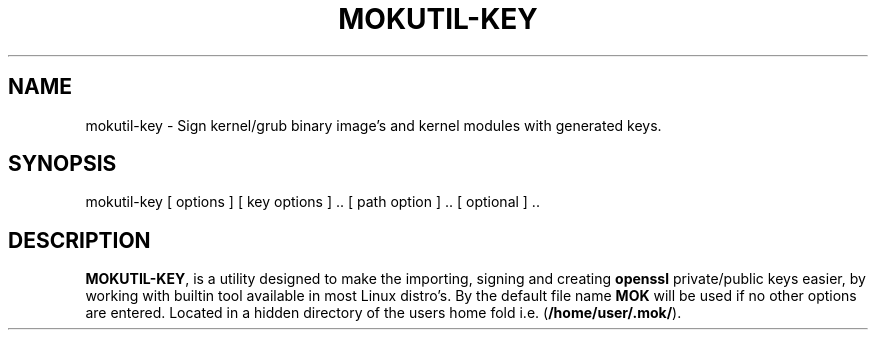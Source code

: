 '\" t
.\"     Title: mokutil-key
.\"    Author: Michael L. Schaecher
.\"  Homepage: <https://github.com/mschaecher78/mokutil-key/>
.\"      Date: 23\ \&May\ \&2020
.\"    Manual: mokutil-key
.\"    Source: mokutil-key 0.9.1.18
.\"  Language: English
.\"
.TH "MOKUTIL-KEY" "1" "09\ \&June\ \&2020"
.\"
.SH "NAME"
.PP
mokutil-key \- Sign kernel/grub binary image's and kernel modules with generated keys.
.SH SYNOPSIS
.PP
mokutil-key [ options ] [ key options ] .. [ path option ] .. [ optional ] ..
.SH DESCRIPTION
.PP
\fBMOKUTIL-KEY\fR,
is a utility designed to make the importing, signing and creating \fBopenssl\fR private/public keys easier, by
working with builtin tool available in most Linux distro's. By the default file name \fBMOK\fR will be used if
no other options are entered. Located in a hidden directory of the users home fold i.e. (\fB/home/user/.mok/\fR).
.PP

